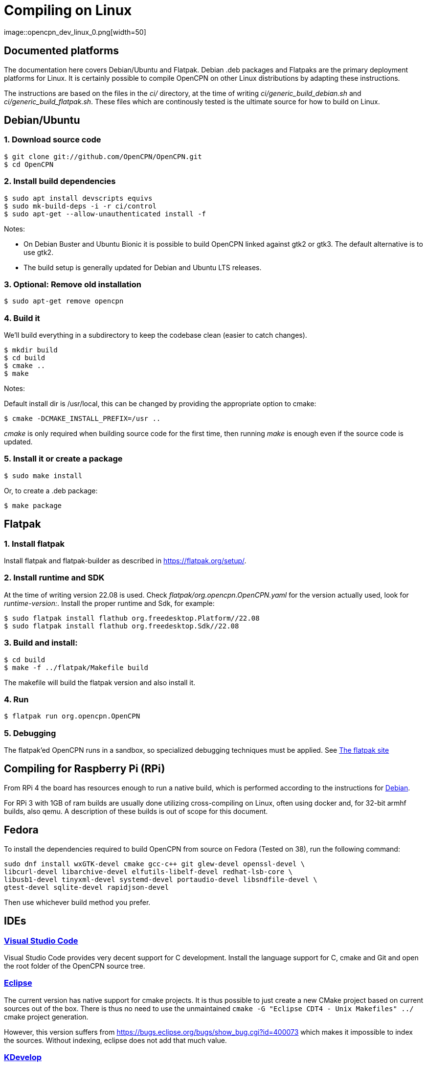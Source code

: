 = Compiling on Linux
image::opencpn_dev_linux_0.png[width=50]

== Documented platforms

The documentation here covers Debian/Ubuntu and Flatpak. Debian .deb
packages and Flatpaks are the primary deployment platforms for Linux.
It is certainly possible to compile OpenCPN on other Linux distributions
by adapting these instructions.

The instructions are based on the files in the _ci/_ directory, at the
time of writing _ci/generic_build_debian.sh_ and
_ci/generic_build_flatpak.sh_. These files which are continously tested
is the ultimate source for how to build on Linux.

[[build_debian]]
== Debian/Ubuntu

=== 1. Download source code
    $ git clone git://github.com/OpenCPN/OpenCPN.git
    $ cd OpenCPN

=== 2. Install build dependencies

    $ sudo apt install devscripts equivs
    $ sudo mk-build-deps -i -r ci/control
    $ sudo apt-get --allow-unauthenticated install -f

Notes:

  * On Debian Buster and Ubuntu Bionic it is possible to build OpenCPN linked
    against gtk2 or gtk3. The default alternative is to use gtk2.
  * The build setup is generally updated for Debian and Ubuntu LTS
    releases.

=== 3. Optional: Remove old installation

    $ sudo apt-get remove opencpn


=== 4. Build it

We'll build everything in a subdirectory to keep the codebase clean
(easier to catch changes).

    $ mkdir build
    $ cd build
    $ cmake ..
    $ make

Notes:

Default install dir is /usr/local, this can be changed by providing
the appropriate option to cmake:

    $ cmake -DCMAKE_INSTALL_PREFIX=/usr ..

_cmake_ is only required when building source code for the first time,
then running _make_ is enough even if the source code is updated.

=== 5. Install it or create a package

    $ sudo make install

Or, to create a .deb package:

    $ make package


== Flatpak

=== 1. Install flatpak

Install flatpak and flatpak-builder as described in https://flatpak.org/setup/[].

=== 2. Install runtime and SDK

At the time of writing version 22.08 is used. Check
_flatpak/org.opencpn.OpenCPN.yaml_ for the version actually used, look for
_runtime-version:_. Install the proper runtime and Sdk, for example:

    $ sudo flatpak install flathub org.freedesktop.Platform//22.08
    $ sudo flatpak install flathub org.freedesktop.Sdk//22.08

=== 3. Build and install:

    $ cd build
    $ make -f ../flatpak/Makefile build

The makefile will build the flatpak version and also install it.

=== 4. Run

    $ flatpak run org.opencpn.OpenCPN

=== 5. Debugging

The flatpak'ed OpenCPN runs in a sandbox, so specialized debugging techniques
must be applied.
See  https://docs.flatpak.org/en/latest/debugging.html[The flatpak site]

== Compiling for Raspberry Pi (RPi)

From RPi 4 the board has resources enough to run a native build, which is
performed according to the instructions for xref:#build_debian[Debian].

For RPi 3 with 1GB of ram builds are usually done utilizing cross-compiling on Linux, 
often using docker and, for 32-bit armhf builds, also qemu. 
A description of these builds is out of scope for this document.

== Fedora

To install the dependencies required to build OpenCPN from source on Fedora
(Tested on 38), run the following command:

```
sudo dnf install wxGTK-devel cmake gcc-c++ git glew-devel openssl-devel \
libcurl-devel libarchive-devel elfutils-libelf-devel redhat-lsb-core \
libusb1-devel tinyxml-devel systemd-devel portaudio-devel libsndfile-devel \
gtest-devel sqlite-devel rapidjson-devel
```

Then use whichever build method you prefer.

== IDEs

=== https://code.visualstudio.com[Visual Studio Code]

Visual Studio Code provides very decent support for C++ development.
Install the language support for C++, cmake and Git and open the root
folder of the OpenCPN source tree.

=== https://github.com/eclipse-cdt/[Eclipse]

The current version has native support for cmake projects.
It is thus possible to just create a new CMake project based on current
sources out of the box. There is thus no need to use the
unmaintained `cmake -G "Eclipse CDT4 - Unix Makefiles" ../` cmake
project generation.

However, this version suffers from
https://bugs.eclipse.org/bugs/show_bug.cgi?id=400073[] which makes it
impossible to index the sources. Without indexing, eclipse does not
add that much value.

=== https://www.kdevelop.org/[KDevelop]

Current version  5.6.2 has native support for CMake project. There
is thus no need to use the unmaintained
`cmake -G "KDevelop3 - Unix Makefiles" ../` cmake project generation
tools.

=== https://www.jetbrains.com/clion/[CLion]

The CLion IDE is currently used by some of the core project developers 
with good results.

CLion is commercial software, but are giving out free licenses for open
source development in certain cases.

=== https://github.com/wxFormBuilder/wxFormBuilder[wxFormBuilder]

Initially, many of the dialogs was developed using
https://github.com/wxFormBuilder/wxFormBuilder[wxFormBuilder].
However, the sources has since long been patched "manually" and it is
not possible to maintain them using this tool which basically has
been abandoned in the project.

=== Running inside an IDE

In order to be able to run OpenCPN from inside the IDE
installed data needs to be copied to the build/ folder according to

  $ cd build
  $ for d in gshhs s57data tcdata; do; cp -ar ../data/$d .; done
  $ mkdir uidata
  $ cp ../src/bitmaps/*.xml ../src/bitmaps/*.png ../src/bitmaps/*.svg uidata
  $ cp ../data/authors.html ../data/license.html .

opencpn should be run with the -p options which sets it into 'portable'
mode and therefore looks in the location the 'opencpn' executable is run
from, i.e. the 'build' directory.

Creating a working IDE setup is somewhat complex, and the details varies
between different IDEs.
